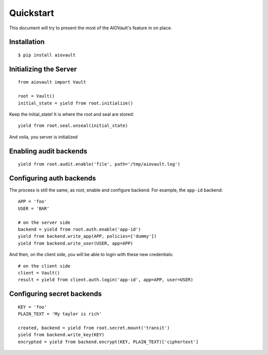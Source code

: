 Quickstart
==========

This document will try to present the most of the AIOVault's feature in on place.


Installation
------------

::

    $ pip install aiovault


Initializing the Server
-----------------------

::

    from aiovault import Vault

    root = Vault()
    initial_state = yield from root.initialize()

Keep the initial_state! It is where the root and seal are stored::

    yield from root.seal.unseal(initial_state)

And voila, you server is initialized


Enabling audit backends
-----------------------

::

    yield from root.audit.enable('file', path='/tmp/aiovault.log')


Configuring auth backends
-------------------------

The process is still the same, as root, enable and configure backend.
For example, the ``app-id`` backend::

    APP = 'foo'
    USER = 'BAR'

    # on the server side
    backend = yield from root.auth.enable('app-id')
    yield from backend.write_app(APP, policies=['dummy'])
    yield from backend.write_user(USER, app=APP)

And then, on the client side, you will be able to login with these new
credentials::

    # on the client side
    client = Vault()
    result = yield from client.auth.login('app-id', app=APP, user=USER)


Configuring secret backends
---------------------------

::

    KEY = 'foo'
    PLAIN_TEXT = 'My taylor is rich'

    created, backend = yield from root.secret.mount('transit')
    yield from backend.write_key(KEY)
    encrypted = yield from backend.encrypt(KEY, PLAIN_TEXT)['ciphertext']
